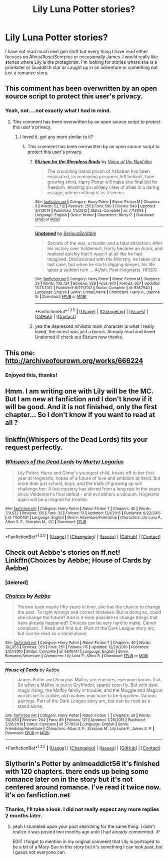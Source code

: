 #+TITLE: Lily Luna Potter stories?

* Lily Luna Potter stories?
:PROPERTIES:
:Author: Llian_Winter
:Score: 6
:DateUnix: 1453333565.0
:DateShort: 2016-Jan-21
:FlairText: Request
:END:
I have not read much next gen stuff but every thing I have read either focuses on Albus/Rose/Scorpius or occasionally James. I would really like stories where Lily is the protagonist. I'm looking for stories where she is a prankster or Quidditch star or caught up in an adventure or something not just a romance story.


** This comment has been overwritten by an open source script to protect this user's privacy.
:PROPERTIES:
:Author: metaridley18
:Score: 8
:DateUnix: 1453341531.0
:DateShort: 2016-Jan-21
:END:

*** Yeah, not....not exactly what I had in mind.
:PROPERTIES:
:Author: Llian_Winter
:Score: 2
:DateUnix: 1453343969.0
:DateShort: 2016-Jan-21
:END:

**** This comment has been overwritten by an open source script to protect this user's privacy.
:PROPERTIES:
:Author: metaridley18
:Score: 2
:DateUnix: 1453346292.0
:DateShort: 2016-Jan-21
:END:

***** I loved it, got any more similar to it?
:PROPERTIES:
:Author: k-k-KFC
:Score: 2
:DateUnix: 1453382929.0
:DateShort: 2016-Jan-21
:END:

****** This comment has been overwritten by an open source script to protect this user's privacy.
:PROPERTIES:
:Author: metaridley18
:Score: 1
:DateUnix: 1453386639.0
:DateShort: 2016-Jan-21
:END:

******* [[http://www.fanfiction.net/s/7713063/1/][*/Elizium for the Sleepless Souls/*]] by [[https://www.fanfiction.net/u/1508866/Voice-of-the-Nephilim][/Voice of the Nephilim/]]

#+begin_quote
  The crumbling island prison of Azkaban has been evacuated, its remaining prisoners left behind. Time growing short, Harry Potter will make one final bid for freedom, enlisting an unlikely crew of allies in a daring escape, where nothing is as it seems.
#+end_quote

^{/Site/: [[http://www.fanfiction.net/][fanfiction.net]] *|* /Category/: Harry Potter *|* /Rated/: Fiction M *|* /Chapters/: 9 *|* /Words/: 52,712 *|* /Reviews/: 255 *|* /Favs/: 590 *|* /Follows/: 549 *|* /Updated/: 3/7/2014 *|* /Published/: 1/5/2012 *|* /Status/: Complete *|* /id/: 7713063 *|* /Language/: English *|* /Genre/: Horror *|* /Characters/: Harry P. *|* /Download/: [[http://www.p0ody-files.com/ff_to_ebook/download.php?id=7713063&filetype=epub][EPUB]] or [[http://www.p0ody-files.com/ff_to_ebook/download.php?id=7713063&filetype=mobi][MOBI]]}

--------------

[[http://www.fanfiction.net/s/8262940/1/][*/Unatoned/*]] by [[https://www.fanfiction.net/u/1232425/SeriousScribble][/SeriousScribble/]]

#+begin_quote
  Secrets of the war, a murder and a fatal attraction: After his victory over Voldemort, Harry became an Auror, and realised quickly that it wasn't at all like he had imagined. Disillusioned with the Ministry, he takes on a last case, but when he starts digging deeper, his life takes a sudden turn ... AUish, Post-Hogwarts. HP/DG
#+end_quote

^{/Site/: [[http://www.fanfiction.net/][fanfiction.net]] *|* /Category/: Harry Potter *|* /Rated/: Fiction M *|* /Chapters/: 23 *|* /Words/: 103,724 *|* /Reviews/: 529 *|* /Favs/: 870 *|* /Follows/: 627 *|* /Updated/: 11/21/2012 *|* /Published/: 6/27/2012 *|* /Status/: Complete *|* /id/: 8262940 *|* /Language/: English *|* /Genre/: Crime/Drama *|* /Characters/: Harry P., Daphne G. *|* /Download/: [[http://www.p0ody-files.com/ff_to_ebook/download.php?id=8262940&filetype=epub][EPUB]] or [[http://www.p0ody-files.com/ff_to_ebook/download.php?id=8262940&filetype=mobi][MOBI]]}

--------------

*FanfictionBot*^{1.3.5} *|* [[[https://github.com/tusing/reddit-ffn-bot/wiki/Usage][Usage]]] | [[[https://github.com/tusing/reddit-ffn-bot/wiki/Changelog][Changelog]]] | [[[https://github.com/tusing/reddit-ffn-bot/issues/][Issues]]] | [[[https://github.com/tusing/reddit-ffn-bot/][GitHub]]] | [[[https://www.reddit.com/message/compose?to=%2Fu%2Ftusing][Contact]]]
:PROPERTIES:
:Author: FanfictionBot
:Score: 2
:DateUnix: 1453386664.0
:DateShort: 2016-Jan-21
:END:


******* yea the depressed nihilistic main character is what I really loved, the incest was just a bonus. Already read and loved Unatoned ill check out Elizium now thanks.
:PROPERTIES:
:Author: k-k-KFC
:Score: 1
:DateUnix: 1453410350.0
:DateShort: 2016-Jan-22
:END:


** This one: [[http://archiveofourown.org/works/666224]]
:PROPERTIES:
:Author: Karinta
:Score: 5
:DateUnix: 1453362944.0
:DateShort: 2016-Jan-21
:END:

*** Enjoyed this, thanks!
:PROPERTIES:
:Author: ftothem
:Score: 2
:DateUnix: 1453699537.0
:DateShort: 2016-Jan-25
:END:


** Hmm. I am writing one with Lily will be the MC. But I am new at fanfiction and I don't know if it will be good. And it is not finished, only the first chapter... So I don't know if you want to read at all ?
:PROPERTIES:
:Author: We-Are-Not-A-Muse
:Score: 2
:DateUnix: 1453348501.0
:DateShort: 2016-Jan-21
:END:


** linkffn(Whispers of the Dead Lords) fits your request perfectly.
:PROPERTIES:
:Author: PsychoGeek
:Score: 1
:DateUnix: 1453350499.0
:DateShort: 2016-Jan-21
:END:

*** [[http://www.fanfiction.net/s/11520431/1/][*/Whispers of the Dead Lords/*]] by [[https://www.fanfiction.net/u/7140897/Martyr-Logarius][/Martyr Logarius/]]

#+begin_quote
  Lily Potter, Harry and Ginny's youngest child, heads off to her first year at Hogwarts, hopes of a future of love and ambition at hand. But more than just school, boys, and the trials of growing up will challenge her: A lost mystery has stirred from a long rest in the years since Voldemort's final defeat - and evil abhors a vacuum. Hogwarts again will be a magnet for trouble.
#+end_quote

^{/Site/: [[http://www.fanfiction.net/][fanfiction.net]] *|* /Category/: Harry Potter *|* /Rated/: Fiction T *|* /Chapters/: 45 *|* /Words/: 170,522 *|* /Reviews/: 135 *|* /Favs/: 32 *|* /Follows/: 51 *|* /Updated/: 12/1/2015 *|* /Published/: 9/22/2015 *|* /id/: 11520431 *|* /Language/: English *|* /Genre/: Adventure/Friendship *|* /Characters/: Lily Luna P., Albus S. P., Scorpius M., OC *|* /Download/: [[http://www.p0ody-files.com/ff_to_ebook/mobile/makeEpub.php?id=11520431][EPUB]]}

--------------

*FanfictionBot*^{1.3.0} *|* [[[https://github.com/tusing/reddit-ffn-bot/wiki/Usage][Usage]]] | [[[https://github.com/tusing/reddit-ffn-bot/wiki/Changelog][Changelog]]] | [[[https://github.com/tusing/reddit-ffn-bot/issues/][Issues]]] | [[[https://github.com/tusing/reddit-ffn-bot/][GitHub]]] | [[[https://www.reddit.com/message/compose?to=%2Fu%2Ftusing][Contact]]]
:PROPERTIES:
:Author: FanfictionBot
:Score: 1
:DateUnix: 1453350544.0
:DateShort: 2016-Jan-21
:END:


** Check out Aebbe's stories on ff.net! Linkffn(Choices by Aebbe; House of Cards by Aebbe)
:PROPERTIES:
:Author: mossenmeisje
:Score: 1
:DateUnix: 1453357123.0
:DateShort: 2016-Jan-21
:END:

*** [deleted]
:PROPERTIES:
:Score: 1
:DateUnix: 1453357182.0
:DateShort: 2016-Jan-21
:END:


*** [[http://www.fanfiction.net/s/5846417/1/][*/Choices/*]] by [[https://www.fanfiction.net/u/2264475/Aebbe][/Aebbe/]]

#+begin_quote
  Thrown back nearly fifty years in time, she has the chance to change the past. To right wrongs and correct mistakes. But in doing so, could she change the future? And is it even possible to change things that have already happened? Choices can be very hard to make. Canon compliant...? Read and find out. (Part of the Dark League story arc, but can be read as a stand alone)
#+end_quote

^{/Site/: [[http://www.fanfiction.net/][fanfiction.net]] *|* /Category/: Harry Potter *|* /Rated/: Fiction T *|* /Chapters/: 40 *|* /Words/: 182,855 *|* /Reviews/: 355 *|* /Favs/: 251 *|* /Follows/: 115 *|* /Updated/: 12/20/2010 *|* /Published/: 3/27/2010 *|* /Status/: Complete *|* /id/: 5846417 *|* /Language/: English *|* /Genre/: Romance/Adventure *|* /Characters/: Lily Luna P., Sirius B. *|* /Download/: [[http://www.p0ody-files.com/ff_to_ebook/download.php?id=5846417&filetype=epub][EPUB]] or [[http://www.p0ody-files.com/ff_to_ebook/download.php?id=5846417&filetype=mobi][MOBI]]}

--------------

[[http://www.fanfiction.net/s/5778331/1/][*/House of Cards/*]] by [[https://www.fanfiction.net/u/2264475/Aebbe][/Aebbe/]]

#+begin_quote
  James Potter and Scorpius Malfoy are enemies, everyone knows that. So when a Malfoy is put in Gryffindor, sparks soon fly. But with dark magic rising, the Malfoy family in trouble, and the Muggle and Magical worlds set to collide, old rivalries may have to be forgotten. Various pairings. Part of the Dark League story arc, but can be read as a stand alone.
#+end_quote

^{/Site/: [[http://www.fanfiction.net/][fanfiction.net]] *|* /Category/: Harry Potter *|* /Rated/: Fiction T *|* /Chapters/: 29 *|* /Words/: 132,050 *|* /Reviews/: 204 *|* /Favs/: 89 *|* /Follows/: 121 *|* /Updated/: 1/28/2015 *|* /Published/: 2/26/2010 *|* /Status/: Complete *|* /id/: 5778331 *|* /Language/: English *|* /Genre/: Friendship/Adventure *|* /Characters/: Albus S. P., Scorpius M., Lily Luna P., James S. P. *|* /Download/: [[http://www.p0ody-files.com/ff_to_ebook/download.php?id=5778331&filetype=epub][EPUB]] or [[http://www.p0ody-files.com/ff_to_ebook/download.php?id=5778331&filetype=mobi][MOBI]]}

--------------

*FanfictionBot*^{1.3.5} *|* [[[https://github.com/tusing/reddit-ffn-bot/wiki/Usage][Usage]]] | [[[https://github.com/tusing/reddit-ffn-bot/wiki/Changelog][Changelog]]] | [[[https://github.com/tusing/reddit-ffn-bot/issues/][Issues]]] | [[[https://github.com/tusing/reddit-ffn-bot/][GitHub]]] | [[[https://www.reddit.com/message/compose?to=%2Fu%2Ftusing][Contact]]]
:PROPERTIES:
:Author: FanfictionBot
:Score: 1
:DateUnix: 1453363287.0
:DateShort: 2016-Jan-21
:END:


** Slytherin's Potter by animeaddict56 it's finished with 120 chapters. there ends up being some romance later on in the story but it's not centered around romance. I've read it twice now. it's on fanfiction.net
:PROPERTIES:
:Author: avengedobby
:Score: 1
:DateUnix: 1458858740.0
:DateShort: 2016-Mar-25
:END:

*** Thanks, I'll take a look. I did not really expect any more replies 2 months later.
:PROPERTIES:
:Author: Llian_Winter
:Score: 1
:DateUnix: 1458980571.0
:DateShort: 2016-Mar-26
:END:

**** yeah I stumbled upon your post searching for the same thing. I didn't realize it was posted two months ago until I had already commented. :P

EDIT I forgot to mention in my original comment that Lily is portrayed to be a bit of a Mary-Sue in this story but it's something I can look past, but I guess not everyone can.
:PROPERTIES:
:Author: avengedobby
:Score: 1
:DateUnix: 1459876923.0
:DateShort: 2016-Apr-05
:END:
